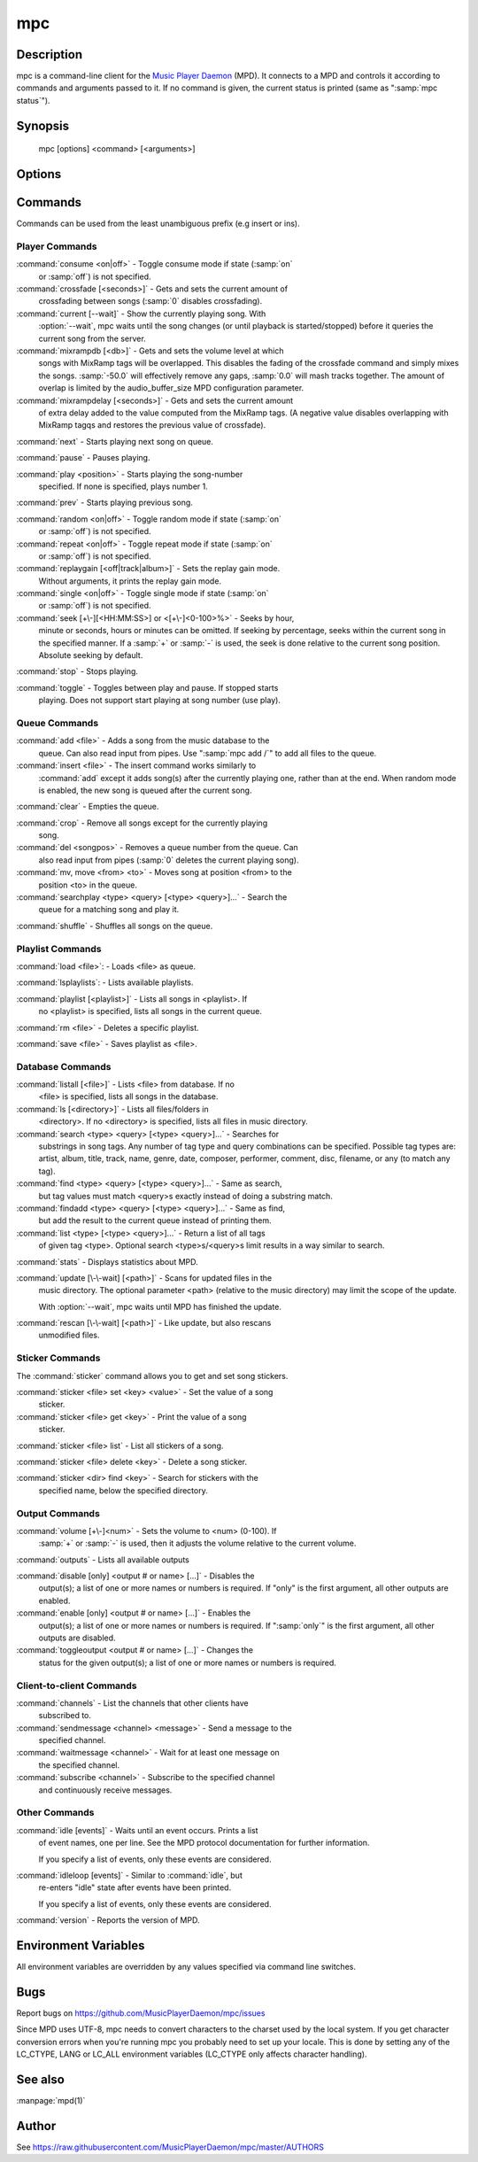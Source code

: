 mpc
===


Description
-----------

mpc is a command-line client for the `Music Player Daemon
<http://www.musicpd.org/>`__ (MPD).  It connects to a MPD and controls
it according to commands and arguments passed to it.  If no command is
given, the current status is printed (same as ":samp:`mpc status`").


Synopsis
--------

 mpc [options] <command> [<arguments>]


Options
-------

.. option:: -f, --format

 Configure the format of song display for status and the queue.  The
 metadata delimiters are:

 ================== ======================================================
 Name               Description
 ================== ======================================================
 %name%             Unknown (doesn't produce output)
 %artist%           Artist file tag
 %album%            Album file tag
 %albumartist%      Album Artist file tag
 %comment%          Comment file tag (not enabled by default in :file:`mpd.conf`'s metadata_to_use)
 %composer%         Composer file tag
 %date%             Date file tag
 %originaldate%     Original Date file tag
 %disc%             Disc file tag
 %genre%            Genre file tag
 %performer%        Performer file tag
 %title%            Title file tag
 %track%            Track file tag
 %time%             Duration of file
 %file%             Path of file, relative to MPD's ``music_directory`` variable
 %position%         Queue track number
 %id%               Queue track id number
 %prio%             Priority in the (random) queue.
 %mtime%            Date and time of last file modification
 %mdate%            Date of last file modification
 ================== ======================================================

 The ``[]`` operator is used to group output such that if no metadata
 delimiters are found or matched between ``[`` and ``]``, then none of the
 characters between ``[`` and ``]`` are output.  ``&`` and ``|`` are logical
 operators for and and or.  ``#`` is used to escape characters.  Some
 useful examples for format are: ":samp:`%file%`" and
 ":samp:`[[%artist% - ]%title%]|[%file%]`".  This command also takes
 the following defined escape sequences:

 ======== ===================
 \\       backslash
 \\[      left bracket
 \\]      right bracket
 \\a      alert
 \\b      backspace
 \\e      escape
 \\t      tab
 \\n      newline
 \\v      vertical tab
 \\f      form-feed
 \\r      carriage return
 ======== ===================

.. option:: --wait

 Wait for operation to finish (e.g. database update).

.. option:: -q, --quiet, --no-status

 Prevents the current song status from being printed on completion of
 some of the commands.

.. option:: --verbose

 Verbose output.

.. option:: --host=HOST

 The host to connect to; if not given, the value of the environment
 variable :envvar:`MPD_HOST` is checked before defaulting to
 localhost.  This default can be changed at compile-time.

 To use a password, provide a value of the form
 ":samp:`password@host`".

 If you specify an absolute path, mpc attempts a connection via Unix
 Domain Socket.

.. option:: --port=PORT, -p PORT

 The port to connect to; if not given, the value of the environment
 variable :envvar:`MPD_PORT` is checked before defaulting to
 :samp:`6600`.  This default can be changed at compile-time.


Commands
--------

Commands can be used from the least unambiguous prefix (e.g insert or
ins).


Player Commands
^^^^^^^^^^^^^^^

:command:`consume <on|off>` - Toggle consume mode if state (:samp:`on`
   or :samp:`off`) is not specified.

:command:`crossfade [<seconds>]` - Gets and sets the current amount of
   crossfading between songs (:samp:`0` disables crossfading).

:command:`current [--wait]` - Show the currently playing song.  With
   :option:`--wait`, mpc waits until the song changes (or until playback
   is started/stopped) before it queries the current song from the
   server.

:command:`mixrampdb [<db>]` - Gets and sets the volume level at which
   songs with MixRamp tags will be overlapped. This disables the
   fading of the crossfade command and simply mixes the
   songs. :samp:`-50.0` will effectively remove any gaps, :samp:`0.0`
   will mash tracks together. The amount of overlap is limited by the
   audio_buffer_size MPD configuration parameter.

:command:`mixrampdelay [<seconds>]` - Gets and sets the current amount
   of extra delay added to the value computed from the MixRamp
   tags. (A negative value disables overlapping with MixRamp
   tagqs and restores the previous value of crossfade).

:command:`next` - Starts playing next song on queue.

:command:`pause` - Pauses playing.

:command:`play <position>` - Starts playing the song-number
   specified. If none is specified, plays number 1.

:command:`prev` - Starts playing previous song.

:command:`random <on|off>` - Toggle random mode if state (:samp:`on`
   or :samp:`off`) is not specified.

:command:`repeat <on|off>` - Toggle repeat mode if state (:samp:`on`
   or :samp:`off`) is not specified.

:command:`replaygain [<off|track|album>]` - Sets the replay gain mode.
   Without arguments, it prints the replay gain mode.

:command:`single <on|off>` - Toggle single mode if state (:samp:`on`
   or :samp:`off`) is not specified.

:command:`seek [+\-][<HH:MM:SS>] or <[+\-]<0-100>%>` - Seeks by hour,
   minute or seconds, hours or minutes can be omitted.  If seeking by
   percentage, seeks within the current song in the specified manner.
   If a :samp:`+` or :samp:`-` is used, the seek is done relative to
   the current song position. Absolute seeking by default.

:command:`stop` - Stops playing.

:command:`toggle` - Toggles between play and pause. If stopped starts
   playing.  Does not support start playing at song number (use play).


Queue Commands
^^^^^^^^^^^^^^

:command:`add <file>` - Adds a song from the music database to the
   queue. Can also read input from pipes. Use ":samp:`mpc add /`" to
   add all files to the queue.

:command:`insert <file>` - The insert command works similarly to
   :command:`add` except it adds song(s) after the currently playing
   one, rather than at the end.  When random mode is enabled, the new
   song is queued after the current song.

:command:`clear` - Empties the queue.

:command:`crop` - Remove all songs except for the currently playing
   song.

:command:`del <songpos>` - Removes a queue number from the queue. Can
   also read input from pipes (:samp:`0` deletes the current playing
   song).

:command:`mv, move <from> <to>` - Moves song at position <from> to the
   position <to> in the queue.

:command:`searchplay <type> <query> [<type> <query>]...` - Search the
   queue for a matching song and play it.

:command:`shuffle` - Shuffles all songs on the queue.


Playlist Commands
^^^^^^^^^^^^^^^^^

:command:`load <file>`: - Loads <file> as queue.

:command:`lsplaylists`: - Lists available playlists.

:command:`playlist [<playlist>]` - Lists all songs in <playlist>. If
   no <playlist> is specified, lists all songs in the current queue.

:command:`rm <file>` - Deletes a specific playlist.

:command:`save <file>` - Saves playlist as <file>.


Database Commands
^^^^^^^^^^^^^^^^^

:command:`listall [<file>]` - Lists <file> from database.  If no
   <file> is specified, lists all songs in the database.

:command:`ls [<directory>]` - Lists all files/folders in
   <directory>. If no <directory> is specified, lists all files in
   music directory.

:command:`search <type> <query> [<type> <query>]...` - Searches for
   substrings in song tags.  Any number of tag type and query
   combinations can be specified.  Possible tag types are: artist,
   album, title, track, name, genre, date, composer, performer,
   comment, disc, filename, or any (to match any tag).

:command:`find <type> <query> [<type> <query>]...` - Same as search,
   but tag values must match <query>s exactly instead of doing a
   substring match.

:command:`findadd <type> <query> [<type> <query>]...` - Same as find,
   but add the result to the current queue instead of printing them.

:command:`list <type> [<type> <query>]...` - Return a list of all tags
   of given tag <type>.  Optional search <type>s/<query>s limit
   results in a way similar to search.

:command:`stats` - Displays statistics about MPD.

:command:`update [\-\-wait] [<path>]` - Scans for updated files in the
   music directory.  The optional parameter <path> (relative to the
   music directory) may limit the scope of the update.

   With :option:`--wait`, mpc waits until MPD has finished the update.

:command:`rescan [\-\-wait] [<path>]` - Like update, but also rescans
   unmodified files.


Sticker Commands
^^^^^^^^^^^^^^^^^

The :command:`sticker` command allows you to get and set song
stickers.

:command:`sticker <file> set <key> <value>` - Set the value of a song
   sticker.

:command:`sticker <file> get <key>` - Print the value of a song
   sticker.

:command:`sticker <file> list` - List all stickers of a song.

:command:`sticker <file> delete <key>` - Delete a song sticker.

:command:`sticker <dir> find <key>` - Search for stickers with the
   specified name, below the specified directory.



Output Commands
^^^^^^^^^^^^^^^

:command:`volume [+\-]<num>` - Sets the volume to <num> (0-100).  If
   :samp:`+` or :samp:`-` is used, then it adjusts the volume relative to
   the current volume.

:command:`outputs` - Lists all available outputs

:command:`disable [only] <output # or name> [...]` - Disables the
   output(s); a list of one or more names or numbers is
   required. If "only" is the first argument, all other outputs
   are enabled.

:command:`enable [only] <output # or name> [...]` - Enables the
   output(s); a list of one or more names or numbers is required. If
   ":samp:`only`" is the first argument, all other outputs are
   disabled.

:command:`toggleoutput <output # or name> [...]` - Changes the
   status for the given output(s); a list of one or more names or
   numbers is required.

Client-to-client Commands
^^^^^^^^^^^^^^^^^^^^^^^^^

:command:`channels` - List the channels that other clients have
   subscribed to.

:command:`sendmessage <channel> <message>` - Send a message to the
   specified channel.

:command:`waitmessage <channel>` - Wait for at least one message on
   the specified channel.

:command:`subscribe <channel>` - Subscribe to the specified channel
   and continuously receive messages.


Other Commands
^^^^^^^^^^^^^^

:command:`idle [events]` - Waits until an event occurs.  Prints a list
   of event names, one per line.  See the MPD protocol documentation
   for further information.

   If you specify a list of events, only these events are considered.

:command:`idleloop [events]` - Similar to :command:`idle`, but
   re-enters "idle" state after events have been printed.

   If you specify a list of events, only these events are considered.

:command:`version` - Reports the version of MPD.


Environment Variables
---------------------

All environment variables are overridden by any values specified via
command line switches.

.. envvar:: MPC_FORMAT

 Specifies the format of song display for status and the queue.

.. envvar:: MPD_HOST

 Specifies the hostname of the mpd server.  This can be a hostname, IP
 address or an absolute path.  If it is an absolute path, mpc will use
 Unix Domain Sockets instead of TCP/IP.

 If the server requires a password, it can be specified using
 password@host in the MPD_HOST variable.

.. envvar:: MPD_PORT

 Specifies the port the MPD server is listening on.


Bugs
----

Report bugs on https://github.com/MusicPlayerDaemon/mpc/issues

Since MPD uses UTF-8, mpc needs to convert characters to the charset
used by the local system.  If you get character conversion errors when
you're running mpc you probably need to set up your locale.  This is
done by setting any of the LC_CTYPE, LANG or LC_ALL environment
variables (LC_CTYPE only affects character handling).

See also
--------

:manpage:`mpd(1)`


Author
------

See https://raw.githubusercontent.com/MusicPlayerDaemon/mpc/master/AUTHORS
